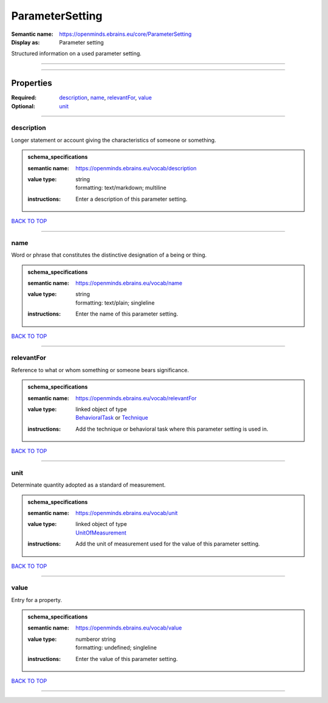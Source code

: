 ################
ParameterSetting
################

:Semantic name: https://openminds.ebrains.eu/core/ParameterSetting

:Display as: Parameter setting

Structured information on a used parameter setting.


------------

------------

Properties
##########

:Required: `description <description_heading_>`_, `name <name_heading_>`_, `relevantFor <relevantFor_heading_>`_, `value <value_heading_>`_
:Optional: `unit <unit_heading_>`_

------------

.. _description_heading:

***********
description
***********

Longer statement or account giving the characteristics of someone or something.

.. admonition:: schema_specifications

   :semantic name: https://openminds.ebrains.eu/vocab/description
   :value type: | string
                | formatting: text/markdown; multiline
   :instructions: Enter a description of this parameter setting.

`BACK TO TOP <ParameterSetting_>`_

------------

.. _name_heading:

****
name
****

Word or phrase that constitutes the distinctive designation of a being or thing.

.. admonition:: schema_specifications

   :semantic name: https://openminds.ebrains.eu/vocab/name
   :value type: | string
                | formatting: text/plain; singleline
   :instructions: Enter the name of this parameter setting.

`BACK TO TOP <ParameterSetting_>`_

------------

.. _relevantFor_heading:

***********
relevantFor
***********

Reference to what or whom something or someone bears significance.

.. admonition:: schema_specifications

   :semantic name: https://openminds.ebrains.eu/vocab/relevantFor
   :value type: | linked object of type
                | `BehavioralTask <https://openminds-documentation.readthedocs.io/en/v1.0/schema_specifications/core/research/behavioralTask.html>`_ or `Technique <https://openminds-documentation.readthedocs.io/en/v1.0/schema_specifications/controlledTerms/technique.html>`_
   :instructions: Add the technique or behavioral task where this parameter setting is used in.

`BACK TO TOP <ParameterSetting_>`_

------------

.. _unit_heading:

****
unit
****

Determinate quantity adopted as a standard of measurement.

.. admonition:: schema_specifications

   :semantic name: https://openminds.ebrains.eu/vocab/unit
   :value type: | linked object of type
                | `UnitOfMeasurement <https://openminds-documentation.readthedocs.io/en/v1.0/schema_specifications/controlledTerms/unitOfMeasurement.html>`_
   :instructions: Add the unit of measurement used for the value of this parameter setting.

`BACK TO TOP <ParameterSetting_>`_

------------

.. _value_heading:

*****
value
*****

Entry for a property.

.. admonition:: schema_specifications

   :semantic name: https://openminds.ebrains.eu/vocab/value
   :value type: | numberor string
                | formatting: undefined; singleline
   :instructions: Enter the value of this parameter setting.

`BACK TO TOP <ParameterSetting_>`_

------------

